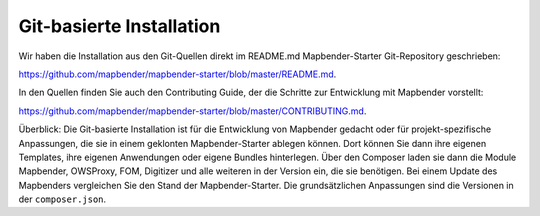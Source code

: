 .. _installation_git_de:

Git-basierte Installation
##########################

Wir haben die Installation aus den Git-Quellen direkt im README.md Mapbender-Starter Git-Repository geschrieben:

`https://github.com/mapbender/mapbender-starter/blob/master/README.md <https://github.com/mapbender/mapbender-starter/blob/master/README.md>`_.

In den Quellen finden Sie auch den Contributing Guide, der die Schritte zur Entwicklung mit Mapbender vorstellt:

`https://github.com/mapbender/mapbender-starter/blob/master/CONTRIBUTING.md <https://github.com/mapbender/mapbender-starter/blob/master/CONTRIBUTING.md>`_.

Überblick: Die Git-basierte Installation ist für die Entwicklung von Mapbender gedacht oder für projekt-spezifische Anpassungen, die sie in einem geklonten Mapbender-Starter ablegen können. Dort können Sie dann ihre eigenen Templates, ihre eigenen Anwendungen oder eigene Bundles hinterlegen. Über den Composer laden sie dann die Module Mapbender, OWSProxy, FOM, Digitizer und alle weiteren in der Version ein, die sie benötigen. Bei einem Update des Mapbenders vergleichen Sie den Stand der Mapbender-Starter. Die grundsätzlichen Anpassungen sind die Versionen in der ``composer.json``.
